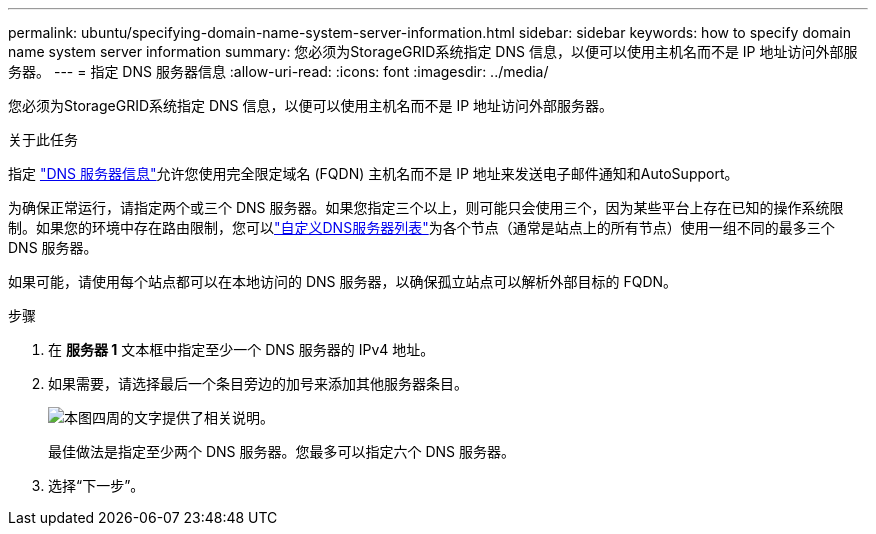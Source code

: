 ---
permalink: ubuntu/specifying-domain-name-system-server-information.html 
sidebar: sidebar 
keywords: how to specify domain name system server information 
summary: 您必须为StorageGRID系统指定 DNS 信息，以便可以使用主机名而不是 IP 地址访问外部服务器。 
---
= 指定 DNS 服务器信息
:allow-uri-read: 
:icons: font
:imagesdir: ../media/


[role="lead"]
您必须为StorageGRID系统指定 DNS 信息，以便可以使用主机名而不是 IP 地址访问外部服务器。

.关于此任务
指定 https://docs.netapp.com/us-en/storagegrid-appliances/commonhardware/checking-dns-server-configuration.html["DNS 服务器信息"^]允许您使用完全限定域名 (FQDN) 主机名而不是 IP 地址来发送电子邮件通知和AutoSupport。

为确保正常运行，请指定两个或三个 DNS 服务器。如果您指定三个以上，则可能只会使用三个，因为某些平台上存在已知的操作系统限制。如果您的环境中存在路由限制，您可以link:../maintain/modifying-dns-configuration-for-single-grid-node.html["自定义DNS服务器列表"]为各个节点（通常是站点上的所有节点）使用一组不同的最多三个 DNS 服务器。

如果可能，请使用每个站点都可以在本地访问的 DNS 服务器，以确保孤立站点可以解析外部目标的 FQDN。

.步骤
. 在 *服务器 1* 文本框中指定至少一个 DNS 服务器的 IPv4 地址。
. 如果需要，请选择最后一个条目旁边的加号来添加其他服务器条目。
+
image::../media/9_gmi_installer_dns_page.gif[本图四周的文字提供了相关说明。]

+
最佳做法是指定至少两个 DNS 服务器。您最多可以指定六个 DNS 服务器。

. 选择“下一步”。

